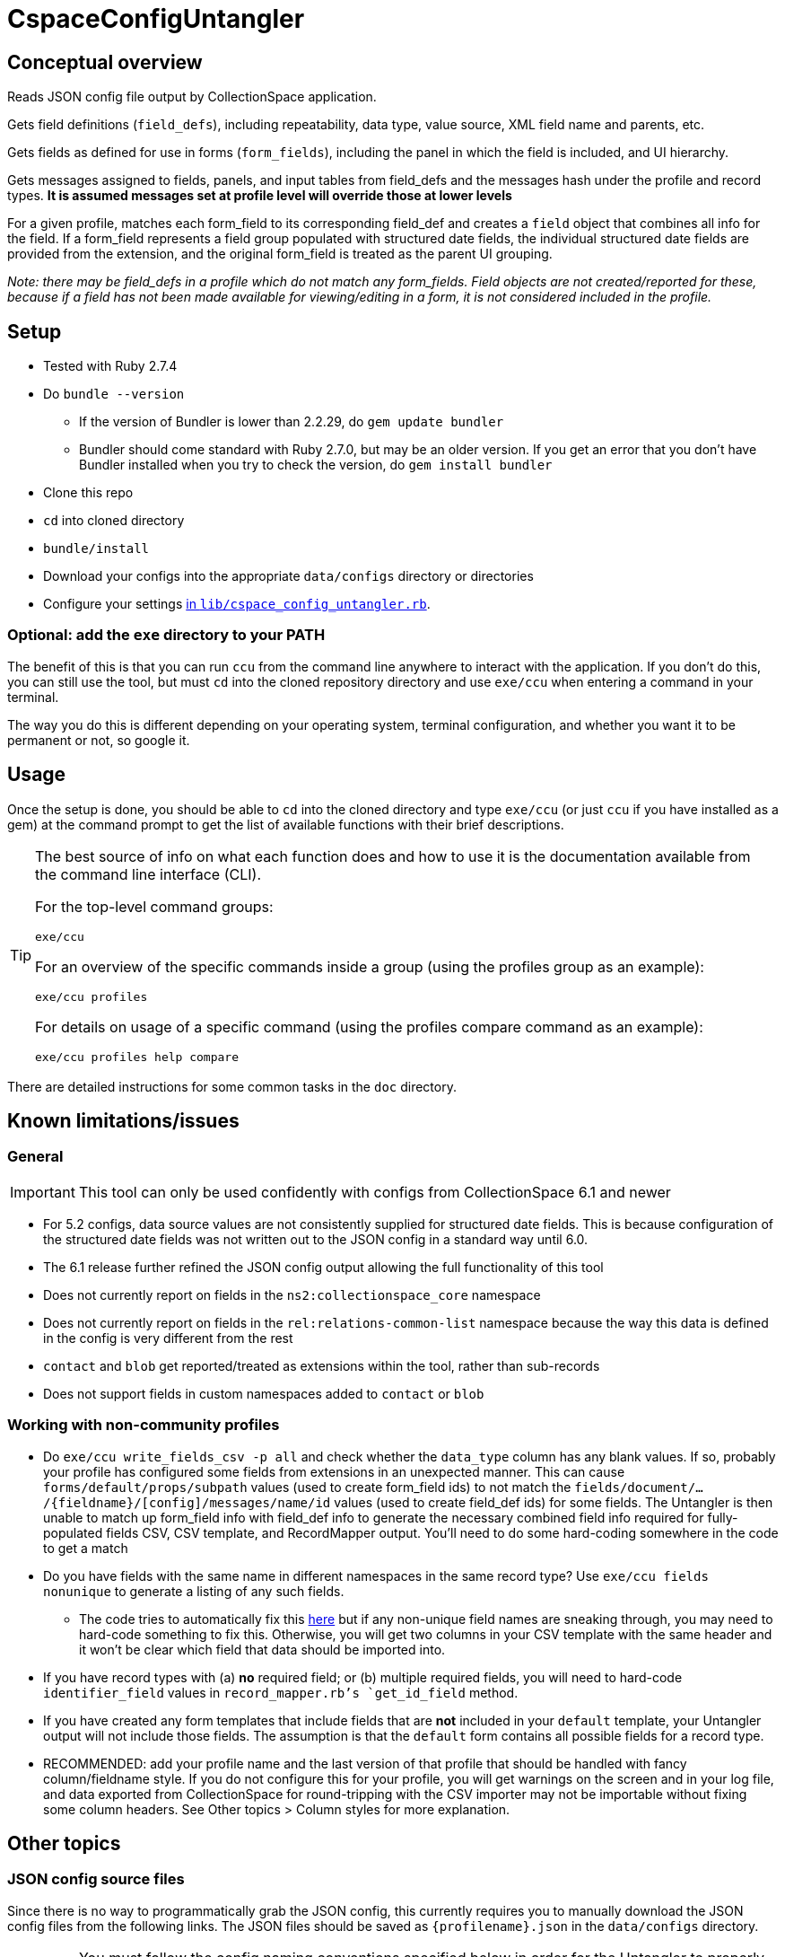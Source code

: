 = CspaceConfigUntangler

== Conceptual overview
Reads JSON config file output by CollectionSpace application. 

Gets field definitions (`field_defs`), including repeatability, data type, value source, XML field name and parents, etc.

Gets fields as defined for use in forms (`form_fields`), including the panel in which the field is included, and UI hierarchy.

Gets messages assigned to fields, panels, and input tables from field_defs and the messages hash under the profile and record types. *It is assumed messages set at profile level will override those at lower levels*

For a given profile, matches each form_field to its corresponding field_def and creates a `field` object that combines all info for the field. If a form_field represents a field group populated with structured date fields, the individual structured date fields are provided from the extension, and the original form_field is treated as the parent UI grouping.

_Note: there may be field_defs in a profile which do not match any form_fields. Field objects are not created/reported for these, because if a field has not been made available for viewing/editing in a form, it is not considered included in the profile._

== Setup

* Tested with Ruby 2.7.4
* Do `bundle --version`
** If the version of Bundler is lower than 2.2.29, do `gem update bundler`
** Bundler should come standard with Ruby 2.7.0, but may be an older version. If you get an error that you don't have Bundler installed when you try to check the version, do `gem install bundler`
* Clone this repo
* `cd` into cloned directory
* `bundle/install`
* Download your configs into the appropriate `data/configs` directory or directories
* Configure your settings https://github.com/collectionspace/cspace-config-untangler/blob/master/lib/cspace_config_untangler.rb[in `lib/cspace_config_untangler.rb`]. 

=== Optional: add the `exe` directory to your PATH

The benefit of this is that you can run `ccu` from the command line anywhere to interact with the application. If you don't do this, you can still use the tool, but must `cd` into the cloned repository directory and use `exe/ccu` when entering a command in your terminal.

The way you do this is different depending on your operating system, terminal configuration, and whether you want it to be permanent or not, so google it.

== Usage

Once the setup is done, you should be able to `cd` into the cloned directory and type `exe/ccu` (or just `ccu` if you have installed as a gem) at the command prompt to get the list of available functions with their brief descriptions.

[TIP]
====
The best source of info on what each function does and how to use it is the documentation available from the command line interface (CLI).

For the top-level command groups:

`exe/ccu`

For an overview of the specific commands inside a group (using the profiles group as an example):

`exe/ccu profiles`

For details on usage of a specific command (using the profiles compare command as an example):

`exe/ccu profiles help compare`
====

There are detailed instructions for some common tasks in the `doc` directory.


== Known limitations/issues

=== General

IMPORTANT: This tool can only be used confidently with configs from CollectionSpace 6.1 and newer

* For 5.2 configs, data source values are not consistently supplied for structured date fields. This is because configuration of the structured date fields was not written out to the JSON config in a standard way until 6.0.
* The 6.1 release further refined the JSON config output allowing the full functionality of this tool
* Does not currently report on fields in the `ns2:collectionspace_core` namespace 
* Does not currently report on fields in the `rel:relations-common-list` namespace because the way this data is defined in the config is very different from the rest
* `contact` and `blob` get reported/treated as extensions within the tool, rather than sub-records
* Does not support fields in custom namespaces added to `contact` or `blob`

=== Working with non-community profiles

* Do `exe/ccu write_fields_csv -p all` and check whether the `data_type` column has any blank values. If so, probably your profile has configured some fields from extensions in an unexpected manner. This can cause `forms/default/props/subpath` values (used to create form_field ids) to not match the `fields/document/.../{fieldname}/[config]/messages/name/id` values (used to create field_def ids) for some fields. The Untangler is then unable to match up form_field info with field_def info to generate the necessary combined field info required for fully-populated fields CSV, CSV template, and RecordMapper output. You'll need to do some hard-coding somewhere in the code to get a match
* Do you have fields with the same name in different namespaces in the same record type? Use `exe/ccu fields nonunique` to generate a listing of any such fields.
** The code tries to automatically fix this https://github.com/collectionspace/cspace-config-untangler/blob/16a3da1dec21a80e7658d065d85a3cc548c72292/lib/cspace_config_untangler/record_types.rb#L77-L81[here] but if any non-unique field names are sneaking through, you may need to hard-code something to fix this. Otherwise, you will get two columns in your CSV template with the same header and it won't be clear which field that data should be imported into.
* If you have record types with (a) *no* required field; or (b) multiple required fields, you will need to hard-code `identifier_field` values in `record_mapper.rb`'s `get_id_field` method.
* If you have created any form templates that include fields that are *not* included in your `default` template, your Untangler output will not include those fields. The assumption is that the `default` form contains all possible fields for a record type. 
* RECOMMENDED: add your profile name and the last version of that profile that should be handled with fancy column/fieldname style. If you do not configure this for your profile, you will get warnings on the screen and in your log file, and data exported from CollectionSpace for round-tripping with the CSV importer may not be importable without fixing some column headers. See Other topics > Column styles for more explanation.

== Other topics

=== JSON config source files

Since there is no way to programmatically grab the JSON config, this currently requires you to manually download the JSON config files from the following links. The JSON files should be saved as `{profilename}.json` in the `data/configs` directory.

IMPORTANT: You must follow the config naming conventions specified below in order for the Untangler to properly identify profile name and version!

-  https://core.collectionspace.org/cspace/core/config
-  https://anthro.collectionspace.org/cspace/anthro/config
-  https://bonsai.collectionspace.org/cspace/bonsai/config
-  https://botgarden.collectionspace.org/cspace/botgarden/config
-  https://fcart.collectionspace.org/cspace/fcart/config
-  https://herbarium.collectionspace.org/cspace/herbarium/config
-  https://lhmc.collectionspace.org/cspace/lhmc/config
-  https://materials.collectionspace.org/cspace/materials/config
-  https://publicart.collectionspace.org/cspace/publicart/config

And for the latest dev versions of profiles:

-  https://core.dev.collectionspace.org/cspace/core/config
-  https://anthro.dev.collectionspace.org/cspace/anthro/config
-  https://fcart.dev.collectionspace.org/cspace/fcart/config
-  https://lhmc.dev.collectionspace.org/cspace/lhmc/config
-  https://publicart.dev.collectionspace.org/cspace/publicart/config
-  https://materials.dev.collectionspace.org/cspace/materials/config
-  https://herbarium.dev.collectionspace.org/cspace/herbarium/config
-  https://botgarden.dev.collectionspace.org/cspace/botgarden/config 
-  https://bonsai.dev.collectionspace.org/cspace/bonsai/config


Set `CCU.const_set('MAINPROFILE')` value in `lib/cspace_config_untangler.rb`.

==== Config (and resulting mapper/template) naming conventions

Config file name must contain the profile name and profile version.

Use `_` (underscore) to separate the profile name and profile version sections of the name.

Use `-` (hyphen) to separate words/numbers within a section.

Examples:

`anthro_4-1-2.json`

`my-custom-config_2-0.json`

This allows the Untangler to split the config file name on `_` and unambiguously determine profile name vs. profile version.

Output files follow the same convention, adding the recordtype section:

`anthro_4-1-2_concept-associated.json`


=== Column styles ("last fancy column version")

This is related to:

* the field names/column headers in CSVs exported from CollectionSpace
* the field names/column headers in the CSV templates generated by this tool, and for which mapping instructions are generated for CSV import

[TIP]
====
You can pretty much ignore this if:

* you are using a pre-6.1 release of CollectionSpace, since you are unable to export data in CSV from search results.
* you are not roundtripping exported data from CollectionSpace back in via the CSV Import Tool

If you are annoyed by warnings about it on the screen and in your logs, you can configure it, but it won't really matter what you enter as the last fancy column version
====

This mainly affects fields which may be populated with terms from multiple authorities, where several columns of CSV data map into one CollectionSpace data field.

Prior to CollectionSpace 7.0, CollectionSpace export and this tool both tried to create shorter, less redundant column names using a more "fancy" algorithm, but the two tools ended up creating columns with slightly different names. We realized this, and the fact that it would require more data prep for roundtripping, while building 7.0.

In CollectionSpace 7.0 and beyond, the column names are longer and sometimes a bit internally redundant, but they are consistent with each other for both export and import.

For the community profiles, we increment the profile version with each CollectionSpace release, so the version used with 6.1 is enterd in the settings as the last fancy version for each profile.

If this affects you, add a line for your profile to the `default_last_fancy_column_versions` hash, and include the version of your profile that was used with CollectionSpace 6.1.

[IMPORTANT]
====
If you do not configure this for your profile, the consistent column naming style will be used.

If you are on 6.1 and configure this correctly, you will get fancy column headers. You may still have to fix some column names for import (the pre-processing step of the import will warn you about them). You would have to fix a lot more column names if you are exporting from 6.1 (fancy export column names), but using the consistent headers in your CSV import data.
====
